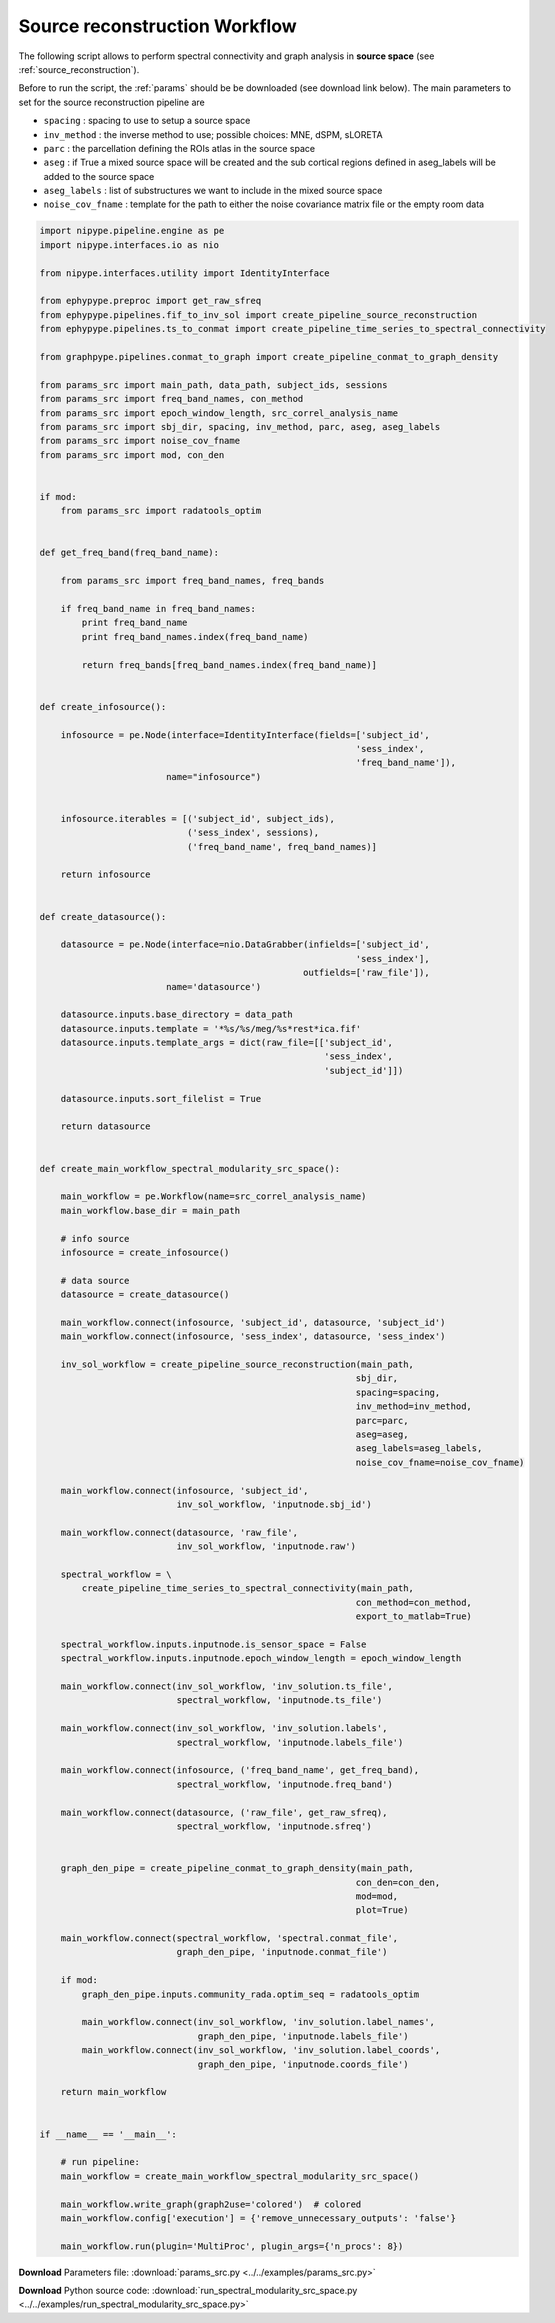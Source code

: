 .. _inv_example:

Source reconstruction Workflow
==============================

The following script allows to perform spectral connectivity and graph analysis in **source space**
(see :ref:`source_reconstruction`).

Before to run the script, the :ref:`params` should be be downloaded (see download
link below). The main parameters to set for the source reconstruction pipeline are
            
* ``spacing`` : spacing to use to setup a source space
* ``inv_method`` : the inverse method to use; possible choices: MNE, dSPM, sLORETA
* ``parc`` : the parcellation defining the ROIs atlas in the source space
* ``aseg`` : if True a mixed source space will be created and the sub cortical regions defined in aseg_labels will be added to the source space
* ``aseg_labels`` : list of substructures we want to include in the mixed source space
* ``noise_cov_fname`` : template for the path to either the noise covariance matrix file or the empty room data

.. code:: python

    import nipype.pipeline.engine as pe
    import nipype.interfaces.io as nio

    from nipype.interfaces.utility import IdentityInterface

    from ephypype.preproc import get_raw_sfreq
    from ephypype.pipelines.fif_to_inv_sol import create_pipeline_source_reconstruction
    from ephypype.pipelines.ts_to_conmat import create_pipeline_time_series_to_spectral_connectivity

    from graphpype.pipelines.conmat_to_graph import create_pipeline_conmat_to_graph_density

    from params_src import main_path, data_path, subject_ids, sessions
    from params_src import freq_band_names, con_method
    from params_src import epoch_window_length, src_correl_analysis_name
    from params_src import sbj_dir, spacing, inv_method, parc, aseg, aseg_labels
    from params_src import noise_cov_fname
    from params_src import mod, con_den


    if mod:
	from params_src import radatools_optim


    def get_freq_band(freq_band_name):

	from params_src import freq_band_names, freq_bands

	if freq_band_name in freq_band_names:
	    print freq_band_name
	    print freq_band_names.index(freq_band_name)

	    return freq_bands[freq_band_names.index(freq_band_name)]


    def create_infosource():

	infosource = pe.Node(interface=IdentityInterface(fields=['subject_id',
								'sess_index',
								'freq_band_name']),
			    name="infosource")


	infosource.iterables = [('subject_id', subject_ids),
				('sess_index', sessions),
				('freq_band_name', freq_band_names)]

	return infosource


    def create_datasource():

	datasource = pe.Node(interface=nio.DataGrabber(infields=['subject_id',
								'sess_index'],
						      outfields=['raw_file']),
			    name='datasource')

	datasource.inputs.base_directory = data_path
	datasource.inputs.template = '*%s/%s/meg/%s*rest*ica.fif'
	datasource.inputs.template_args = dict(raw_file=[['subject_id',
							  'sess_index',
							  'subject_id']])

	datasource.inputs.sort_filelist = True

	return datasource


    def create_main_workflow_spectral_modularity_src_space():

	main_workflow = pe.Workflow(name=src_correl_analysis_name)
	main_workflow.base_dir = main_path

	# info source
	infosource = create_infosource()

	# data source
	datasource = create_datasource()

	main_workflow.connect(infosource, 'subject_id', datasource, 'subject_id')
	main_workflow.connect(infosource, 'sess_index', datasource, 'sess_index')

	inv_sol_workflow = create_pipeline_source_reconstruction(main_path,
								sbj_dir,
								spacing=spacing,
								inv_method=inv_method,
								parc=parc,
								aseg=aseg,
								aseg_labels=aseg_labels,
								noise_cov_fname=noise_cov_fname)

	main_workflow.connect(infosource, 'subject_id',
			      inv_sol_workflow, 'inputnode.sbj_id')

	main_workflow.connect(datasource, 'raw_file',
			      inv_sol_workflow, 'inputnode.raw')

	spectral_workflow = \
	    create_pipeline_time_series_to_spectral_connectivity(main_path,
								con_method=con_method,
								export_to_matlab=True)

	spectral_workflow.inputs.inputnode.is_sensor_space = False
	spectral_workflow.inputs.inputnode.epoch_window_length = epoch_window_length
	
	main_workflow.connect(inv_sol_workflow, 'inv_solution.ts_file',
			      spectral_workflow, 'inputnode.ts_file')

	main_workflow.connect(inv_sol_workflow, 'inv_solution.labels',
			      spectral_workflow, 'inputnode.labels_file')

	main_workflow.connect(infosource, ('freq_band_name', get_freq_band),
			      spectral_workflow, 'inputnode.freq_band')

	main_workflow.connect(datasource, ('raw_file', get_raw_sfreq),
			      spectral_workflow, 'inputnode.sfreq')


	graph_den_pipe = create_pipeline_conmat_to_graph_density(main_path,
								con_den=con_den,
								mod=mod,
								plot=True)

	main_workflow.connect(spectral_workflow, 'spectral.conmat_file',
			      graph_den_pipe, 'inputnode.conmat_file')

	if mod:
	    graph_den_pipe.inputs.community_rada.optim_seq = radatools_optim

	    main_workflow.connect(inv_sol_workflow, 'inv_solution.label_names',
				  graph_den_pipe, 'inputnode.labels_file')
	    main_workflow.connect(inv_sol_workflow, 'inv_solution.label_coords',
				  graph_den_pipe, 'inputnode.coords_file')

	return main_workflow


    if __name__ == '__main__':

	# run pipeline:
	main_workflow = create_main_workflow_spectral_modularity_src_space()

	main_workflow.write_graph(graph2use='colored')  # colored
	main_workflow.config['execution'] = {'remove_unnecessary_outputs': 'false'}

	main_workflow.run(plugin='MultiProc', plugin_args={'n_procs': 8})

      
      
**Download** Parameters file: :download:`params_src.py <../../examples/params_src.py>`

**Download** Python source code: :download:`run_spectral_modularity_src_space.py <../../examples/run_spectral_modularity_src_space.py>`

      